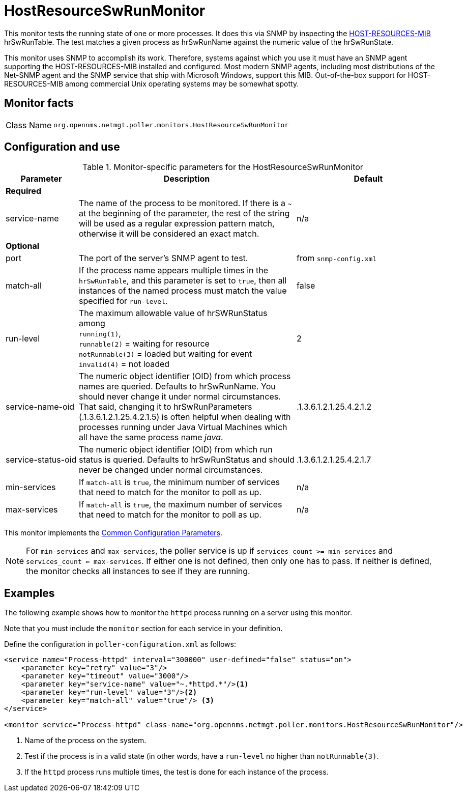 
= HostResourceSwRunMonitor
:description: Learn about the HostResourceSwRunMonitor in OpenNMS {page-component-title} that tests the running state of one or more processes, via SNMP.

This monitor tests the running state of one or more processes.
It does this via SNMP by inspecting the http://www.ietf.org/rfc/rfc2790[HOST-RESOURCES-MIB] hrSwRunTable.
The test matches a given process as hrSwRunName against the numeric value of the hrSwRunState.

This monitor uses SNMP to accomplish its work.
Therefore, systems against which you use it must have an SNMP agent supporting the HOST-RESOURCES-MIB installed and configured.
Most modern SNMP agents, including most distributions of the Net-SNMP agent and the SNMP service that ship with Microsoft Windows, support this MIB.
Out-of-the-box support for HOST-RESOURCES-MIB among commercial Unix operating systems may be somewhat spotty.

== Monitor facts

[cols="1,7"]
|===
| Class Name
| `org.opennms.netmgt.poller.monitors.HostResourceSwRunMonitor`
|===

== Configuration and use

.Monitor-specific parameters for the HostResourceSwRunMonitor
[options="header"]
[cols="1,3,2"]
|===
| Parameter
| Description
| Default

3+| *Required*

| service-name
| The name of the process to be monitored.
If there is a `~` at the beginning of the parameter, the rest of the string will be used as a regular expression pattern match, otherwise it will be considered an exact match.
| n/a

3+|*Optional*

| port
| The port of the server's SNMP agent to test.
| from `snmp-config.xml`

| match-all
| If the process name appears multiple times in the `hrSwRunTable`, and this parameter is set to `true`, then all instances of the named process must match the value specified for `run-level`.
| false

| run-level
| The maximum allowable value of hrSWRunStatus among +
`running(1)`, +
`runnable(2)` = waiting for resource +
`notRunnable(3)` = loaded but waiting for event +
`invalid(4)` = not loaded
| 2

| service-name-oid
| The numeric object identifier (OID) from which process names are queried.
Defaults to hrSwRunName.
You should never change it under normal circumstances.
That said, changing it to hrSwRunParameters (.1.3.6.1.2.1.25.4.2.1.5) is often helpful when dealing with processes running under Java Virtual Machines which all have the same process name _java_.
| .1.3.6.1.2.1.25.4.2.1.2

| service-status-oid
| The numeric object identifier (OID) from which run status is queried.
Defaults to hrSwRunStatus and should never be changed under normal circumstances.
| .1.3.6.1.2.1.25.4.2.1.7

| min-services
| If `match-all` is `true`, the minimum number of services that need to match for the monitor to poll as up.
| n/a

| max-services
| If `match-all` is `true`, the maximum number of services that need to match for the monitor to poll as up.
| n/a
|===

This monitor implements the <<reference:service-assurance/introduction.adoc#ref-service-assurance-monitors-common-parameters, Common Configuration Parameters>>.

NOTE: For `min-services` and `max-services`, the poller service is up if `services_count >= min-services` and `services_count <= max-services`.
If either one is not defined, then only one has to pass.
If neither is defined, the monitor checks all instances to see if they are running.

== Examples

The following example shows how to monitor the `httpd` process running on a server using this monitor.

Note that you must include the `monitor` section for each service in your definition.

Define the configuration in `poller-configuration.xml` as follows:

[source, xml]
----
<service name="Process-httpd" interval="300000" user-defined="false" status="on">
    <parameter key="retry" value="3"/>
    <parameter key="timeout" value="3000"/>
    <parameter key="service-name" value="~.*httpd.*"/><1>
    <parameter key="run-level" value="3"/><2>
    <parameter key="match-all" value="true"/> <3>
</service>

<monitor service="Process-httpd" class-name="org.opennms.netmgt.poller.monitors.HostResourceSwRunMonitor"/>
----
<1> Name of the process on the system.
<2> Test if the process is in a valid state (in other words, have a `run-level` no higher than `notRunnable(3)`.
<3> If the `httpd` process runs multiple times, the test is done for each instance of the process.
